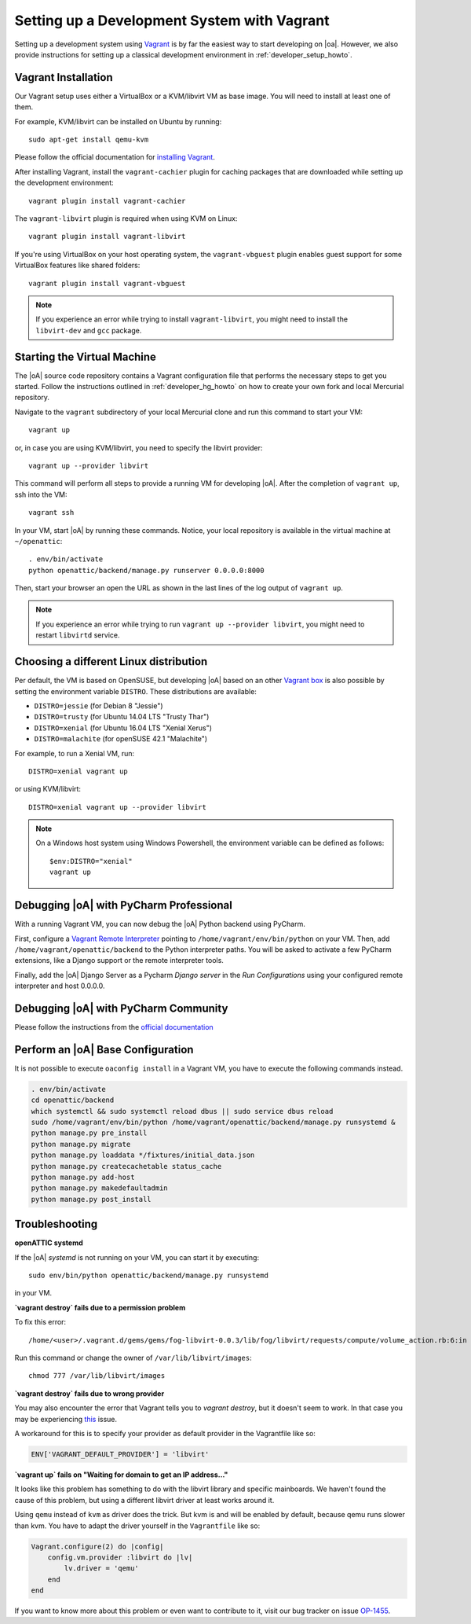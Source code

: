 .. _developer_vagrant_howto:

Setting up a Development System with Vagrant
============================================

Setting up a development system using `Vagrant <https://www.vagrantup.com/>`_ is by far the easiest
way to start developing on |oa|. However, we also provide instructions for setting up a classical
development environment in :ref:`developer_setup_howto`.

Vagrant Installation
--------------------

Our Vagrant setup uses either a VirtualBox or a KVM/libvirt VM as base image.
You will need to install at least one of them.

For example, KVM/libvirt can be installed on Ubuntu by running::

    sudo apt-get install qemu-kvm

Please follow the official documentation for
`installing Vagrant <https://www.vagrantup.com/docs/installation/>`_.

After installing Vagrant, install the ``vagrant-cachier`` plugin for caching
packages that are downloaded while setting up the development environment::

    vagrant plugin install vagrant-cachier

The ``vagrant-libvirt`` plugin is required when using KVM on Linux::

    vagrant plugin install vagrant-libvirt

If you're using VirtualBox on your host operating system, the
``vagrant-vbguest`` plugin enables guest support for some VirtualBox features
like shared folders::

    vagrant plugin install vagrant-vbguest

.. note::

	If you experience an error while trying to install ``vagrant-libvirt``, you might need to
	install the ``libvirt-dev`` and ``gcc`` package.


Starting the Virtual Machine
----------------------------

The |oA| source code repository contains a Vagrant configuration file that
performs the necessary steps to get you started. Follow the instructions
outlined in :ref:`developer_hg_howto` on how to create your own fork and
local Mercurial repository.

Navigate to the ``vagrant`` subdirectory of your local Mercurial clone and run this command to
start your VM::

    vagrant up

or, in case you are using KVM/libvirt, you need to specify the libvirt provider::

    vagrant up --provider libvirt

This command will perform all steps to provide a running VM for developing |oA|. After the
completion of ``vagrant up``, ssh into the VM::

   vagrant ssh

In your VM, start |oA| by running these commands. Notice, your local repository is available in the
virtual machine at ``~/openattic``::

    . env/bin/activate
    python openattic/backend/manage.py runserver 0.0.0.0:8000

Then, start your browser an open the URL as shown in the last lines of the log output of
``vagrant up``.


.. note::

	If you experience an error while trying to run ``vagrant up --provider libvirt``, you might need to
	restart ``libvirtd`` service.


Choosing a different Linux distribution
---------------------------------------

Per default, the VM is based on OpenSUSE, but developing |oA| based on an other
`Vagrant box <https://www.vagrantup.com/docs/boxes.html>`_ is also possible by setting
the environment variable ``DISTRO``. These distributions are available:

* ``DISTRO=jessie`` (for Debian 8 "Jessie")
* ``DISTRO=trusty`` (for Ubuntu 14.04 LTS "Trusty Thar")
* ``DISTRO=xenial`` (for Ubuntu 16.04 LTS "Xenial Xerus")
* ``DISTRO=malachite`` (for openSUSE 42.1 "Malachite")

For example, to run a Xenial VM, run::

    DISTRO=xenial vagrant up

or using KVM/libvirt::

    DISTRO=xenial vagrant up --provider libvirt

.. note::
    On a Windows host system using Windows Powershell, the environment variable can be
    defined as follows::

        $env:DISTRO="xenial"
        vagrant up

Debugging |oA| with PyCharm Professional
----------------------------------------

With a running Vagrant VM, you can now debug the |oA| Python backend using PyCharm.

First, configure a
`Vagrant Remote Interpreter <https://www.jetbrains.com/help/pycharm/2016.2/configuring-remote-interpreters-via-vagrant.html>`_
pointing to ``/home/vagrant/env/bin/python`` on your VM. Then, add
``/home/vagrant/openattic/backend`` to the Python interpreter paths. You will be asked to activate
a few PyCharm extensions, like a Django support or the remote interpreter tools.

Finally, add the |oA| Django Server as a Pycharm `Django server` in the `Run Configurations` using
your configured remote interpreter and host 0.0.0.0.

Debugging |oA| with PyCharm Community
-------------------------------------

Please follow the instructions from the `official documentation <https://www.jetbrains.com/help/pycharm/2016.2/remote-debugging.html#6>`_

Perform an |oA| Base Configuration
----------------------------------

It is not possible to execute ``oaconfig install`` in a Vagrant VM, you have to execute the
following commands instead.

.. code-block:: shell

    . env/bin/activate
    cd openattic/backend
    which systemctl && sudo systemctl reload dbus || sudo service dbus reload
    sudo /home/vagrant/env/bin/python /home/vagrant/openattic/backend/manage.py runsystemd &
    python manage.py pre_install
    python manage.py migrate
    python manage.py loaddata */fixtures/initial_data.json
    python manage.py createcachetable status_cache
    python manage.py add-host
    python manage.py makedefaultadmin
    python manage.py post_install

Troubleshooting
---------------

**openATTIC systemd**

If the |oA| `systemd` is not running on your VM, you can start it by executing::

    sudo env/bin/python openattic/backend/manage.py runsystemd

in your VM.

**`vagrant destroy` fails due to a permission problem**

To fix this error::

    /home/<user>/.vagrant.d/gems/gems/fog-libvirt-0.0.3/lib/fog/libvirt/requests/compute/volume_action.rb:6:in `delete': Call to virStorageVolDelete failed: Cannot delete '/var/lib/libvirt/images/vagrant_default.img': Insufficient permissions (Libvirt::Error)

Run this command or change the owner of ``/var/lib/libvirt/images``::

    chmod 777 /var/lib/libvirt/images

**`vagrant destroy` fails due to wrong provider**

You may also encounter the error that Vagrant tells you to `vagrant destroy`, but it doesn't seem to work. In that case
you may be experiencing `this <https://github.com/vagrant-libvirt/vagrant-libvirt/issues/561>`_ issue.

A workaround for this is to specify your provider as default provider in the Vagrantfile like so:

.. code-block:: ruby

    ENV['VAGRANT_DEFAULT_PROVIDER'] = 'libvirt'

**`vagrant up` fails on "Waiting for domain to get an IP address..."**

It looks like this problem has something to do with the libvirt library and specific mainboards. We
haven't found the cause of this problem, but using a different libvirt driver at least works around
it.

Using ``qemu`` instead of ``kvm`` as driver does the trick. But kvm is and will be enabled by
default, because qemu runs slower than kvm. You have to adapt the driver yourself in the
``Vagrantfile`` like so:

.. code-block:: ruby

    Vagrant.configure(2) do |config|
        config.vm.provider :libvirt do |lv|
            lv.driver = 'qemu'
        end
    end

If you want to know more about this problem or even want to contribute to it, visit our bug tracker
on issue `OP-1455 <https://tracker.openattic.org/browse/OP-1455>`_.
